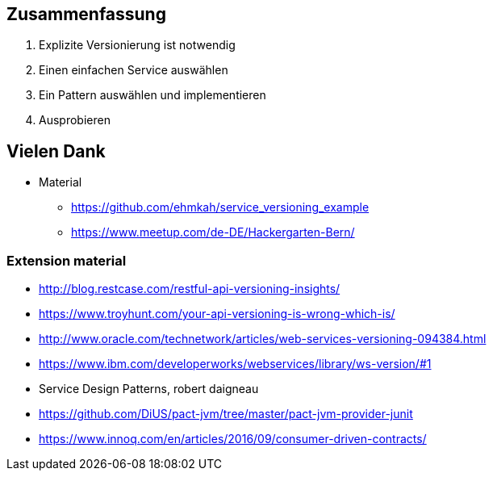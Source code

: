 == Zusammenfassung

[%step]
. Explizite Versionierung ist notwendig
. Einen einfachen Service auswählen
. Ein Pattern auswählen und implementieren
. Ausprobieren
//. dem Hackergarten Bern beitreten

== Vielen Dank

* Material
** https://github.com/ehmkah/service_versioning_example
** https://www.meetup.com/de-DE/Hackergarten-Bern/
//**  Krausses Law
//** 1 - (0.9^(Anzahl der Operationen) * 0.9^(Anzahl der Types) * 0.9(Anzahl Changes) * 0.9^(Konsumenten mit unterschiedlichem Lifecycle)
//** 1 - (0.9^5 * 0.9^50 * 0.9^30 * 0.9^4) ==> 0.8 Wahrscheinlichkeit für eine breaking änderung)


=== Extension material

* http://blog.restcase.com/restful-api-versioning-insights/
* https://www.troyhunt.com/your-api-versioning-is-wrong-which-is/
* http://www.oracle.com/technetwork/articles/web-services-versioning-094384.html
* https://www.ibm.com/developerworks/webservices/library/ws-version/#1
* Service Design Patterns, robert daigneau
* https://github.com/DiUS/pact-jvm/tree/master/pact-jvm-provider-junit
* https://www.innoq.com/en/articles/2016/09/consumer-driven-contracts/